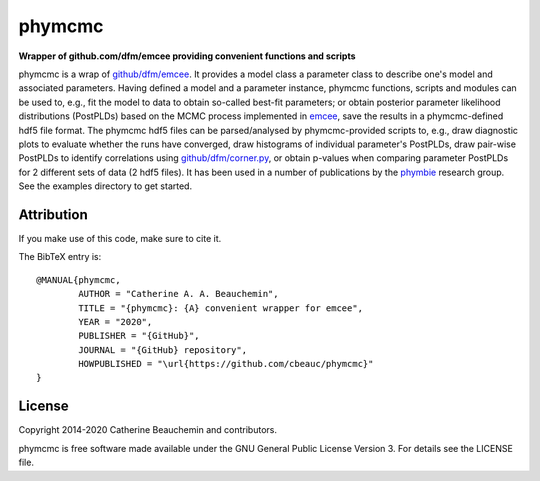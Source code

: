 phymcmc
=======

**Wrapper of github.com/dfm/emcee providing convenient functions and scripts**

.. image:: https://img.shields.io/badge/GitHub-cbeauc%2Fphymcmc-blue.svg?style=flat
    :target: https://github.com/cbeauc/phymcmc
.. image:: https://img.shields.io/badge/license-GPL-blue.svg?style=flat
    :target: https://github.com/cbeauc/phymcmc/blob/master/LICENSE


phymcmc is a wrap of `github/dfm/emcee <https://github.com/dfm/emcee>`_.
It provides a model class a parameter class to describe one's model and associated parameters. Having defined a model and a parameter instance, phymcmc functions, scripts and modules can be used to, e.g., fit the model to data to obtain so-called best-fit parameters; or obtain posterior parameter likelihood distributions (PostPLDs) based on the MCMC process implemented in `emcee <https://github.com/dfm/emcee>`_, save the results in a phymcmc-defined hdf5 file format. The phymcmc hdf5 files can be parsed/analysed by phymcmc-provided scripts to, e.g., draw diagnostic plots to evaluate whether the runs have converged, draw histograms of individual parameter's PostPLDs, draw pair-wise PostPLDs to identify correlations using `github/dfm/corner.py <https://github.com/dfm/corner.py>`_, or obtain p-values when comparing parameter PostPLDs for 2 different sets of data (2 hdf5 files). It has been used in a number of publications by the `phymbie <https://phymbie.physics.ryerson.ca/publications>`_ research group. See the examples directory to get started.

Attribution
-----------

If you make use of this code, make sure to cite it.

The BibTeX entry is::

	@MANUAL{phymcmc,
		AUTHOR = "Catherine A. A. Beauchemin",
		TITLE = "{phymcmc}: {A} convenient wrapper for emcee",
		YEAR = "2020",
		PUBLISHER = "{GitHub}",
		JOURNAL = "{GitHub} repository",
		HOWPUBLISHED = "\url{https://github.com/cbeauc/phymcmc}"
	}


License
-------

Copyright 2014-2020 Catherine Beauchemin and contributors.

phymcmc is free software made available under the GNU General Public License Version 3. For details see the LICENSE file.
